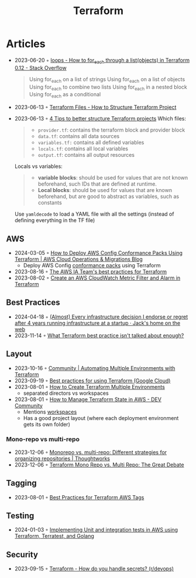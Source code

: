 :PROPERTIES:
:ID:       06676c92-78a2-4d38-966e-058acdf5cdfd
:END:
#+title: Terraform

* Articles
- 2023-06-20 ◦ [[https://stackoverflow.com/questions/58594506/how-to-for-each-through-a-listobjects-in-terraform-0-12][loops - How to for_each through a list(objects) in Terraform 0.12 - Stack Overflow]]
  #+begin_quote
  Using for_each on a list of strings
  Using for_each on a list of objects
  Using for_each to combine two lists
  Using for_each in a nested block
  Using for_each as a conditional
  #+end_quote
- 2023-06-13 ◦ [[https://spacelift.io/blog/terraform-files][Terraform Files - How to Structure Terraform Project]]
- 2023-06-13 ◦ [[https://xebia.com/blog/four-tips-to-better-structure-terraform-projects/][4 Tips to better structure Terraform projects]]
 Which files:
 #+begin_quote
 - ~provider.tf~: contains the terraform block and provider block
 - ~data.tf~: contains all data sources
 - ~variables.tf:~ contains all defined variables
 - ~locals.tf~: contains all local variables
 - ~output.tf~: contains all output resources
 #+end_quote

 Locals vs variables:
 #+begin_quote
 - *variable blocks*: should be used for values that are not known beforehand, such IDs that are defined at runtime.
 - *Local blocks*: should be used for values that are known beforehand, but are good to abstract as variables, such as constants
 #+end_quote

 Use ~yamldecode~ to load a YAML file with all the settings (instead of defining everything in the TF file)

** AWS
- 2024-03-05 ◦ [[https://aws.amazon.com/blogs/mt/how-to-deploy-aws-config-conformance-packs-using-terraform/][How to Deploy AWS Config Conformance Packs Using Terraform | AWS Cloud Operations & Migrations Blog]]
  - Deploy AWS Config [[https://github.com/awslabs/aws-config-rules/tree/master/aws-config-conformance-packs][conformance packs]] using Terraform
- 2023-08-16 ◦ [[https://aws-ia.github.io/standards-terraform/][The AWS IA Team's best practices for Terraform]]
- 2023-08-02 ◦ [[https://spin.atomicobject.com/2021/04/07/aws-cloudwatch-metric-filter-alarm-terraform/][Create an AWS CloudWatch Metric Filter and Alarm in Terraform]]
** Best Practices
- 2024-04-18 ◦ [[https://cep.dev/posts/every-infrastructure-decision-i-endorse-or-regret-after-4-years-running-infrastructure-at-a-startup/][(Almost) Every infrastructure decision I endorse or regret after 4 years running infrastructure at a startup · Jack's home on the web]]
- 2023-11-14 ◦ [[https://www.reddit.com/r/Terraform/comments/17qkfwm/what_terraform_best_practice_isnt_talked_about/?rdt=34153][What Terraform best practice isn't talked about enough?]]
** Layout
- 2023-10-16 ◦ [[https://community.aws/tutorials/automating-multiple-environments-with-terraform][Community | Automating Multiple Environments with Terraform]]
- 2023-09-19 ◦ [[https://cloud.google.com/docs/terraform/best-practices-for-terraform][Best practices for using Terraform (Google Cloud)]]
- 2023-08-01 ◦ [[https://getbetterdevops.io/terraform-create-infrastructure-in-multiple-environments/][How to Create Terraform Multiple Environments]]
  - separated directors vs workspaces
- 2023-08-01 ◦ [[https://dev.to/aws-builders/how-to-manage-terraform-state-in-aws-1001][How to Manage Terraform State in AWS - DEV Community]]
  - Mentions [[https://developer.hashicorp.com/terraform/language/state/workspaces][workspaces]]
  - Has a good project layout (where each deployment environment gets its own folder)
*** Mono-repo vs multi-repo
- 2023-12-06 ◦ [[https://www.thoughtworks.com/en-de/insights/blog/agile-engineering-practices/monorepo-vs-multirepo][Monorepo vs. multi-repo: Different strategies for organizing repositories | Thoughtworks]]
- 2023-12-06 ◦ [[https://www.hashicorp.com/blog/terraform-mono-repo-vs-multi-repo-the-great-debate][Terraform Mono Repo vs. Multi Repo: The Great Debate]]
** Tagging
- 2023-08-01 ◦ [[https://engineering.deptagency.com/best-practices-for-terraform-aws-tags][Best Practices for Terraform AWS Tags]]
** Testing
- 2024-01-03 ◦ [[https://blog.playgroundtech.io/implementing-unit-and-integration-tests-in-aws-using-terraform-terratest-and-golang-5f92c676ede1][Implementing Unit and integration tests in AWS using Terraform, Terratest, and Golang]]
** Security
- 2023-09-15 ◦ [[https://www.reddit.com/r/devops/comments/10a7j78/terraform_how_do_you_handle_secrets/][Terraform - How do you handle secrets? (r/devops)]]
